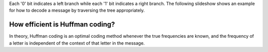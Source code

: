 Each '0' bit indicates a left branch while each '1' bit indicates a
right branch.
The following slideshow shows an example for how to decode a message
by traversing the tree appropriately.

.. inlineav:: huffmanDecodeCON ss
   :long_name: Huffman Coding Tree Slideshow: Decoding
   :links: DataStructures/huffman.css AV/Binary/huffmanCON.css
   :scripts: DataStructures/huffman.js AV/Binary/huffmanDecodeCON.js
   :output: show

.. avembed:: Exercises/Binary/HuffmanDecodePRO.html ka
   :long_name: Huffman Decoding Proficiency Exercise


How efficient is Huffman coding?
~~~~~~~~~~~~~~~~~~~~~~~~~~~~~~~~

In theory, Huffman coding is an optimal coding method whenever the
true frequencies are known, and the frequency of a letter is
independent of the context of that letter in the message.


.. odsafig:: Images/MidSquare.png
  :width: 100
  :align: center
  :capalign: justify
  :figwidth: 90%
  :alt: Mid-square method example

.. avembed:: AV/Hashing/MidSquare.html pe
  :long_name: MidSquare
  :test_name: MidSquare


.. avembed:: AV/Hashing/MidSquare1.html pe
